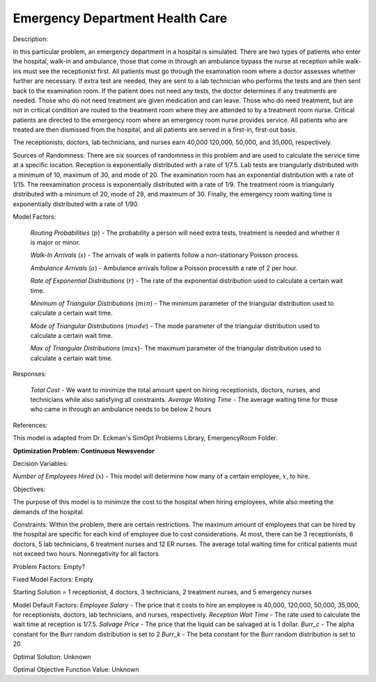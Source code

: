 
**Emergency Department Health Care**
======================================

Description:

In this particular problem, an emergency department in a hospital is simulated. There are two types of patients who enter
the hospital, walk-in and ambulance, those that come in through an ambulance bypass the nurse at reception while walk-ins
must see the receptionist first. All patients must go through the examination room where a doctor assesses whether further
are necessary. If extra test are needed, they are sent to a lab technician who performs the tests and are then sent back
to the examination room. If the patient does not need any tests, the doctor determines if any treatments are needed. Those
who do not need treatment are given medication and can leave. Those who do need treatment, but are not in critical condition
are routed to the treatment room where they are attended to by a treatment room nurse. Critical patients are directed to the 
emergency room where an emergency room nurse provides service. All patients who are treated are then dismissed from the
hospital, and all patients are served in a first-in, first-out basis.

The receptionists, doctors, lab technicians, and nurses earn 40,000 120,000, 50,000, and 35,000, respectively. 

Sources of Randomness:
There are six sources of randomness in this problem and are used to calculate the service time at a specific location. 
Reception is exponentially distributed with a rate of 1/7.5. Lab tests are triangularly distributed with a minimum of 10, 
maximum of 30, and mode of 20. The examination room has an exponential distribution with a rate of 1/15. The reexamination
process is exponentially distributed with a rate of 1/9. The treatment room is triangularly distributed with a minimum of
20, mode of 28, and maximum of 30. Finally, the emergency room waiting time is exponentially distributed with a rate of 
1/90.

Model Factors: 

 *Routing Probabilities* (:math:`p`) - The probability a person will need extra tests, treatment is needed and whether it is major or minor.

 *Walk-In Arrivals* (:math:`s`) - The arrivals of walk in patients follow a non-stationary Poisson process.

 *Ambulance Arrivals* (:math:`a`) - Ambulance arrivals follow a Poisson processith a rate of 2 per hour.

 *Rate of Exponential Distributions* (:math:`r`) - The rate of the exponential distribution used to calculate a certain wait time.

 *Minimum of Triangular Distributions* (:math:`min`) - The minimum parameter of the triangular distribution used to calculate a certain wait time.

 *Mode of Triangular Distributions* (:math:`mode`) - The mode parameter of the triangular distribution used to calculate a certain wait time.

 *Max of Triangular Distributions* (:math:`max`)- The maximum parameter of the triangular distribution used to calculate a certain wait time.


Responses:

 *Total Cost* - We want to minimize the total amount spent on hiring receptionists, doctors, nurses, and technicians while also satisfying all constraints.
 *Average Waiting Time* - The average waiting time for those who came in through an ambulance needs to be below 2 hours

References: 

This model is adapted from Dr. Eckman's SimOpt Problems Library, EmergencyRoom Folder.

**Optimization Problem: Continuous Newsvendor**

Decision Variables:

*Number of Employees Hired* (:math:`x`) - This model will determine how many of a certain employee, :math:`x`, to hire. 

Objectives: 

The purpose of this model is to minimize the cost to the hospital when hiring employees, while also meeting the demands
of the hospital.

Constraints: 
Within the problem, there are certain restrictions. The maximum amount of employees that can be hired by the hospital are 
specific for each kind of employee due to cost considerations. At most, there can be 3 receptionists, 6 doctors, 5 lab 
technicians, 6 treatment nurses and 12 ER nurses. The average total waiting time for critical patients must not exceed 
two hours. Nonnegativity for all factors

Problem Factors:
Empty?

Fixed Model Factors:
Empty

Starting Solution = 1 receptionist, 4 doctors, 3 technicians, 2 treatment nurses, and 5 emergency nurses

Model Default Factors:
*Employee Salary* - The price that it costs to hire an employee is 40,000, 120,000, 50,000, 35,000, for receptionists, doctors,
lab technicians, and nurses, respectively.
*Reception Wait Time* - The rate used to calculate the wait time at reception is 1/7.5.
*Salvage Price* - The price that the liquid can be salvaged at is 1 dollar.
*Burr_c* - The alpha constant for the Burr random distribution is set to 2
*Burr_k* - The beta constant for the Burr random distribution is set to 20

Optimal Solution:
Unknown

Optimal Objective Function Value:
Unknown

